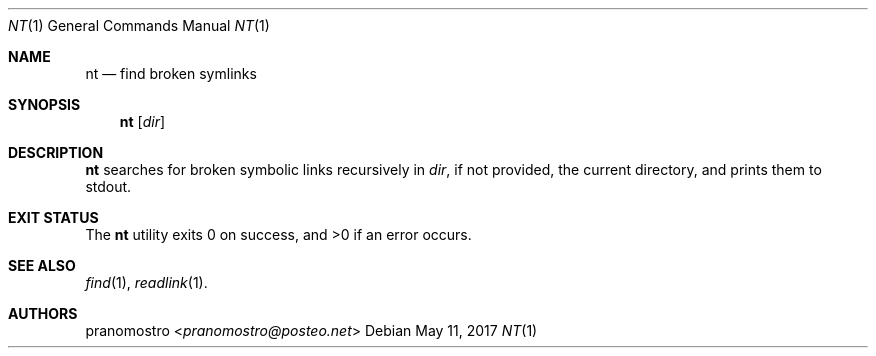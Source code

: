 .Dd May 11, 2017
.Dt NT 1
.Os

.Sh NAME
.Nm nt
.Nd find broken symlinks

.Sh SYNOPSIS
.Nm
.Op Ar dir

.Sh DESCRIPTION
.Nm
searches for broken symbolic links recursively in
.Ar dir ,
if not provided, the current directory, and prints
them to stdout.

.Sh EXIT STATUS
.Ex -std

.Sh SEE ALSO
.Xr find 1 ,
.Xr readlink 1 .

.Sh AUTHORS
.An pranomostro Aq Mt pranomostro@posteo.net
